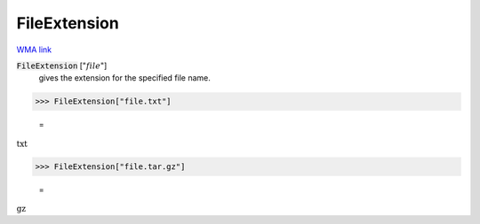 FileExtension
=============

`WMA link <https://reference.wolfram.com/language/ref/FileExtension.html>`_


:code:`FileExtension` [":math:`file`"]
    gives the extension for the specified file name.





>>> FileExtension["file.txt"]

    =
:math:`\text{txt}`


>>> FileExtension["file.tar.gz"]

    =
:math:`\text{gz}`


